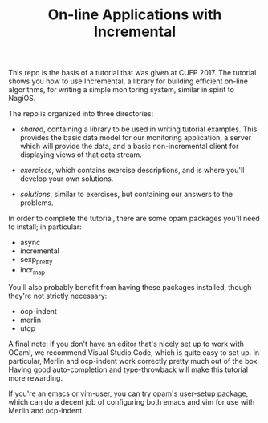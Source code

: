 #+TITLE: On-line Applications with Incremental

This repo is the basis of a tutorial that was given at CUFP 2017. The
tutorial shows you how to use Incremental, a library for building
efficient on-line algorithms, for writing a simple monitoring system,
similar in spirit to NagiOS.

The repo is organized into three directories:

- /shared/, containing a library to be used in writing tutorial
  examples. This provides the basic data model for our monitoring
  application, a server which will provide the data, and a basic
  non-incremental client for displaying views of that data stream.

- /exercises/, which contains exercise descriptions, and is where
  you'll develop your own solutions.

- /solutions/, similar to exercises, but containing our answers to the
  problems.

In order to complete the tutorial, there are some opam packages you'll
need to install; in particular:

- async
- incremental
- sexp_pretty
- incr_map

You'll also probably benefit from having these packages installed,
though they're not strictly necessary:

- ocp-indent
- merlin
- utop

A final note: if you don't have an editor that's nicely set up to work
with OCaml, we recommend Visual Studio Code, which is quite easy to
set up. In particular, Merlin and ocp-indent work correctly pretty
much out of the box. Having good auto-completion and type-throwback
will make this tutorial more rewarding.

If you're an emacs or vim-user, you can try opam's user-setup package,
which can do a decent job of configuring both emacs and vim for use
with Merlin and ocp-indent.
